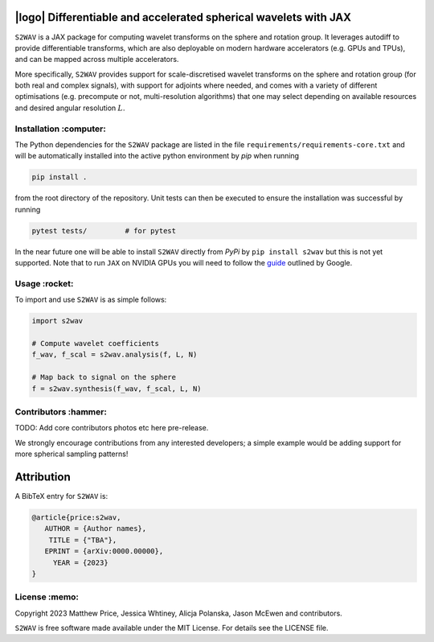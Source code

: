 .. image:: https://img.shields.io/badge/GitHub-s2wav-blue.svg?style=flat
    :target: https://github.com/astro-informatics/s2wav
.. image:: https://github.com/astro-informatics/s2wav/actions/workflows/tests.yml/badge.svg?branch=main
    :target: https://github.com/astro-informatics/s2wav/actions/workflows/tests.yml
.. image:: https://readthedocs.org/projects/ansicolortags/badge/?version=latest
    :target: https://astro-informatics.github.io/s2wav
.. image:: https://codecov.io/gh/astro-informatics/s2wav/branch/main/graph/badge.svg?token=ZES6J4K3KZ 
    :target: https://codecov.io/gh/astro-informatics/s2wav
.. image:: https://img.shields.io/badge/License-MIT-yellow.svg
    :target: https://opensource.org/licenses/MIT
.. image:: http://img.shields.io/badge/arXiv-xxxx.xxxxx-orange.svg?style=flat
    :target: https://arxiv.org/abs/xxxx.xxxxx

|logo| Differentiable and accelerated spherical wavelets with JAX
=================================================================================================================

.. |logo| raw:: html

   <img src="./docs/assets/sax_logo.png" align="left" height="85" width="98">


``S2WAV`` is a JAX package for computing wavelet transforms on the sphere and rotation 
group.  It leverages autodiff to provide differentiable transforms, which are also 
deployable on modern hardware accelerators (e.g. GPUs and TPUs), and can be mapped 
across multiple accelerators.

More specifically, ``S2WAV`` provides support for scale-discretised wavelet transforms 
on the sphere and rotation group (for both real and complex signals), with support for 
adjoints where needed, and comes with a variety of different optimisations (e.g. precompute 
or not, multi-resolution algorithms) that one may select depending on available resources 
and desired angular resolution :math:`L`.

Installation :computer:
------------------------
The Python dependencies for the ``S2WAV`` package are listed in the file 
``requirements/requirements-core.txt`` and will be automatically installed into the 
active python environment by `pip` when running

.. code-block:: bash 

    pip install .        
    
from the root directory of the repository. Unit tests can then be executed to ensure the 
installation was successful by running 

.. code-block:: bash 

    pytest tests/         # for pytest

In the near future one will be able to install ``S2WAV`` directly from `PyPi` by 
``pip install s2wav`` but this is not yet supported. Note that to run ``JAX`` on 
NVIDIA GPUs you will need to follow the 
`guide <https://github.com/google/jax#installation>`_ outlined by Google.

Usage :rocket:
--------------
To import and use ``S2WAV``  is as simple follows: 

.. code-block:: Python 

    import s2wav 

    # Compute wavelet coefficients
    f_wav, f_scal = s2wav.analysis(f, L, N)

    # Map back to signal on the sphere 
    f = s2wav.synthesis(f_wav, f_scal, L, N)

Contributors :hammer:
------------------------
TODO: Add core contributors photos etc here pre-release.

We strongly encourage contributions from any interested developers; a simple example would be adding 
support for more spherical sampling patterns!

Attribution
===========
A BibTeX entry for ``S2WAV`` is:

.. code-block:: 

     @article{price:s2wav, 
        AUTHOR = {Author names},
         TITLE = {"TBA"},
        EPRINT = {arXiv:0000.00000},
          YEAR = {2023}
     }

License :memo:
------------

Copyright 2023 Matthew Price, Jessica Whtiney, Alicja Polanska, Jason McEwen and contributors.

``S2WAV`` is free software made available under the MIT License. For details see
the LICENSE file.
